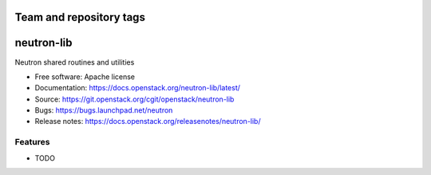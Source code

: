 ========================
Team and repository tags
========================

.. image:: https://governance.openstack.org/tc/badges/neutron-lib.svg
    :target: https://governance.openstack.org/tc/reference/tags/index.html

.. Change things from this point on

===============================
neutron-lib
===============================

Neutron shared routines and utilities

* Free software: Apache license
* Documentation: https://docs.openstack.org/neutron-lib/latest/
* Source: https://git.openstack.org/cgit/openstack/neutron-lib
* Bugs: https://bugs.launchpad.net/neutron
* Release notes: https://docs.openstack.org/releasenotes/neutron-lib/

Features
--------

* TODO
